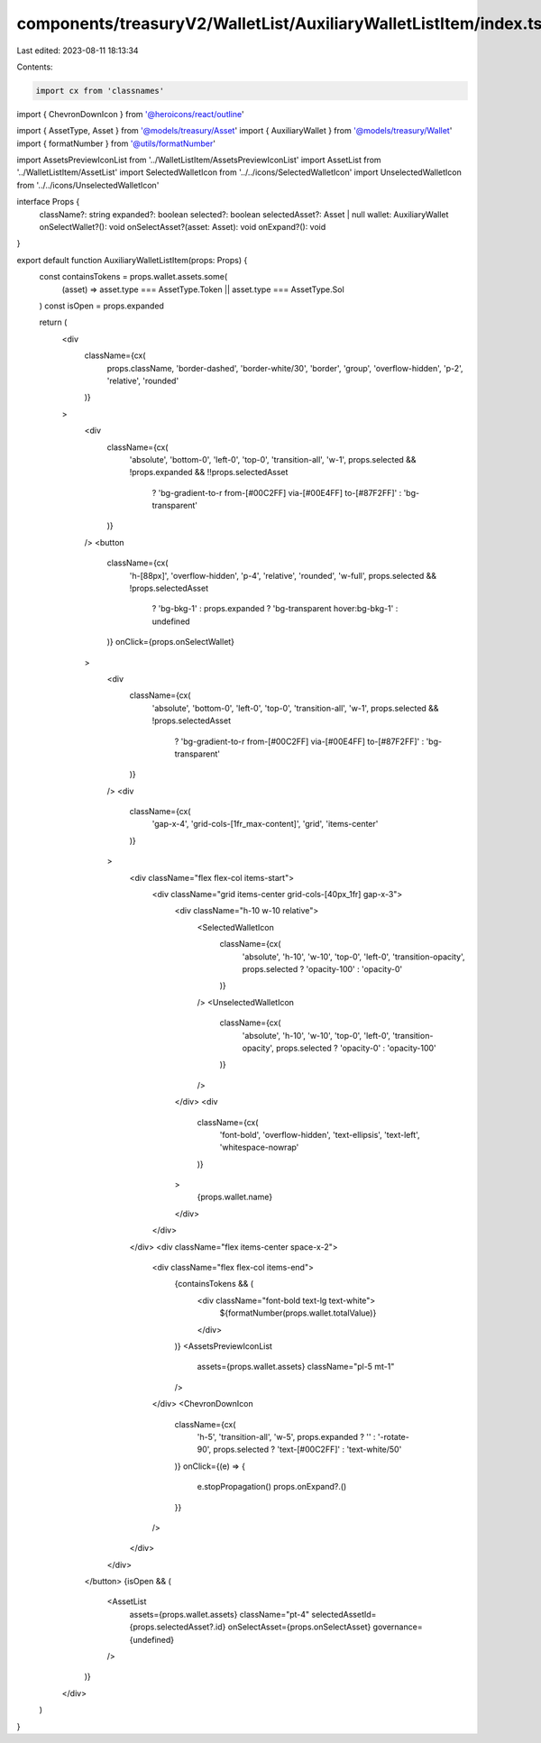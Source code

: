 components/treasuryV2/WalletList/AuxiliaryWalletListItem/index.tsx
==================================================================

Last edited: 2023-08-11 18:13:34

Contents:

.. code-block:: tsx

    import cx from 'classnames'
import { ChevronDownIcon } from '@heroicons/react/outline'

import { AssetType, Asset } from '@models/treasury/Asset'
import { AuxiliaryWallet } from '@models/treasury/Wallet'
import { formatNumber } from '@utils/formatNumber'

import AssetsPreviewIconList from '../WalletListItem/AssetsPreviewIconList'
import AssetList from '../WalletListItem/AssetList'
import SelectedWalletIcon from '../../icons/SelectedWalletIcon'
import UnselectedWalletIcon from '../../icons/UnselectedWalletIcon'

interface Props {
  className?: string
  expanded?: boolean
  selected?: boolean
  selectedAsset?: Asset | null
  wallet: AuxiliaryWallet
  onSelectWallet?(): void
  onSelectAsset?(asset: Asset): void
  onExpand?(): void
}

export default function AuxiliaryWalletListItem(props: Props) {
  const containsTokens = props.wallet.assets.some(
    (asset) => asset.type === AssetType.Token || asset.type === AssetType.Sol
  )
  const isOpen = props.expanded

  return (
    <div
      className={cx(
        props.className,
        'border-dashed',
        'border-white/30',
        'border',
        'group',
        'overflow-hidden',
        'p-2',
        'relative',
        'rounded'
      )}
    >
      <div
        className={cx(
          'absolute',
          'bottom-0',
          'left-0',
          'top-0',
          'transition-all',
          'w-1',
          props.selected && !props.expanded && !!props.selectedAsset
            ? 'bg-gradient-to-r from-[#00C2FF] via-[#00E4FF] to-[#87F2FF]'
            : 'bg-transparent'
        )}
      />
      <button
        className={cx(
          'h-[88px]',
          'overflow-hidden',
          'p-4',
          'relative',
          'rounded',
          'w-full',
          props.selected && !props.selectedAsset
            ? 'bg-bkg-1'
            : props.expanded
            ? 'bg-transparent hover:bg-bkg-1'
            : undefined
        )}
        onClick={props.onSelectWallet}
      >
        <div
          className={cx(
            'absolute',
            'bottom-0',
            'left-0',
            'top-0',
            'transition-all',
            'w-1',
            props.selected && !props.selectedAsset
              ? 'bg-gradient-to-r from-[#00C2FF] via-[#00E4FF] to-[#87F2FF]'
              : 'bg-transparent'
          )}
        />
        <div
          className={cx(
            'gap-x-4',
            'grid-cols-[1fr_max-content]',
            'grid',
            'items-center'
          )}
        >
          <div className="flex flex-col items-start">
            <div className="grid items-center grid-cols-[40px_1fr] gap-x-3">
              <div className="h-10 w-10 relative">
                <SelectedWalletIcon
                  className={cx(
                    'absolute',
                    'h-10',
                    'w-10',
                    'top-0',
                    'left-0',
                    'transition-opacity',
                    props.selected ? 'opacity-100' : 'opacity-0'
                  )}
                />
                <UnselectedWalletIcon
                  className={cx(
                    'absolute',
                    'h-10',
                    'w-10',
                    'top-0',
                    'left-0',
                    'transition-opacity',
                    props.selected ? 'opacity-0' : 'opacity-100'
                  )}
                />
              </div>
              <div
                className={cx(
                  'font-bold',
                  'overflow-hidden',
                  'text-ellipsis',
                  'text-left',
                  'whitespace-nowrap'
                )}
              >
                {props.wallet.name}
              </div>
            </div>
          </div>
          <div className="flex items-center space-x-2">
            <div className="flex flex-col items-end">
              {containsTokens && (
                <div className="font-bold text-lg text-white">
                  ${formatNumber(props.wallet.totalValue)}
                </div>
              )}
              <AssetsPreviewIconList
                assets={props.wallet.assets}
                className="pl-5 mt-1"
              />
            </div>
            <ChevronDownIcon
              className={cx(
                'h-5',
                'transition-all',
                'w-5',
                props.expanded ? '' : '-rotate-90',
                props.selected ? 'text-[#00C2FF]' : 'text-white/50'
              )}
              onClick={(e) => {
                e.stopPropagation()
                props.onExpand?.()
              }}
            />
          </div>
        </div>
      </button>
      {isOpen && (
        <AssetList
          assets={props.wallet.assets}
          className="pt-4"
          selectedAssetId={props.selectedAsset?.id}
          onSelectAsset={props.onSelectAsset}
          governance={undefined}
        />
      )}
    </div>
  )
}


